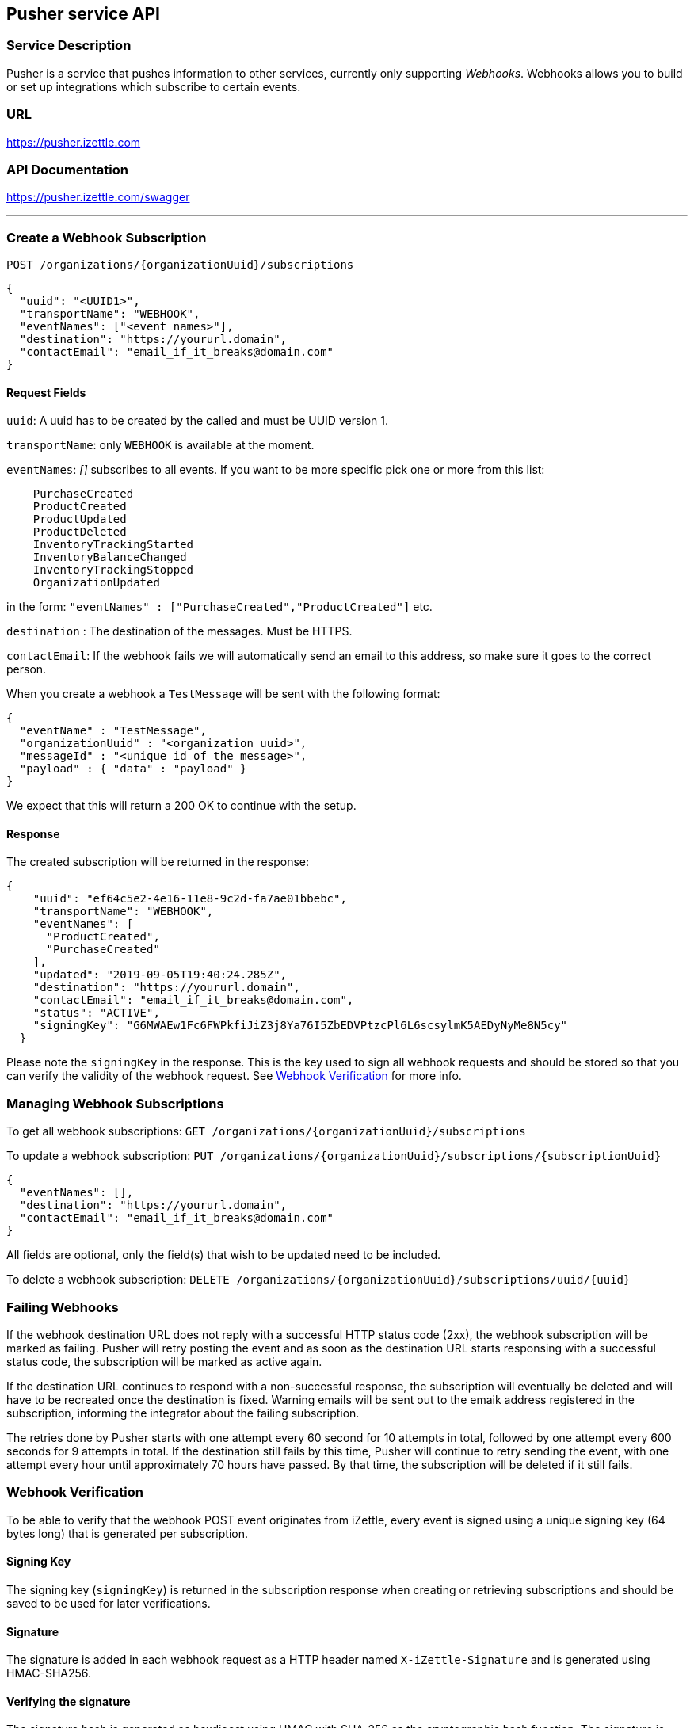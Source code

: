 ## Pusher service API

### Service Description
Pusher is a service that pushes information to other services, currently only supporting _Webhooks_.
Webhooks allows you to build or set up integrations which subscribe to certain events.

### URL
https://pusher.izettle.com

### API Documentation
https://pusher.izettle.com/swagger

---

### Create a Webhook Subscription

`POST  /organizations/{organizationUuid}/subscriptions`

```JSON
{
  "uuid": "<UUID1>",
  "transportName": "WEBHOOK",
  "eventNames": ["<event names>"],
  "destination": "https://yoururl.domain",
  "contactEmail": "email_if_it_breaks@domain.com"
}
```

#### Request Fields
`uuid`: A uuid has to be created by the called and must be UUID version 1.

`transportName`: only `WEBHOOK` is available at the moment.

`eventNames`: _[]_ subscribes to all events. If you want to be more specific pick one or more from this list:
```
    PurchaseCreated
    ProductCreated
    ProductUpdated
    ProductDeleted
    InventoryTrackingStarted
    InventoryBalanceChanged
    InventoryTrackingStopped
    OrganizationUpdated
```
in the form: `"eventNames" : ["PurchaseCreated","ProductCreated"]` etc.

`destination` : The destination of the messages. Must be HTTPS.

`contactEmail`: If the webhook fails we will automatically send an email to this address, so make sure it goes to the correct person.

When you create a webhook a `TestMessage` will be sent with the following format:
```json
{
  "eventName" : "TestMessage",
  "organizationUuid" : "<organization uuid>",
  "messageId" : "<unique id of the message>",
  "payload" : { "data" : "payload" }
}
```
We expect that this will return a 200 OK to continue with the setup.

#### Response
The created subscription will be returned in the response:
```json
{
    "uuid": "ef64c5e2-4e16-11e8-9c2d-fa7ae01bbebc",
    "transportName": "WEBHOOK",
    "eventNames": [
      "ProductCreated",
      "PurchaseCreated"
    ],
    "updated": "2019-09-05T19:40:24.285Z",
    "destination": "https://yoururl.domain",
    "contactEmail": "email_if_it_breaks@domain.com",
    "status": "ACTIVE",
    "signingKey": "G6MWAEw1Fc6FWPkfiJiZ3j8Ya76I5ZbEDVPtzcPl6L6scsylmK5AEDyNyMe8N5cy"
  }
```
Please note the `signingKey` in the response. This is the key used to sign all webhook
requests and should be stored so that you can verify the validity of the webhook request.
See <<Webhook Verification>> for more info.

### Managing Webhook Subscriptions

To get all webhook subscriptions:
`GET  /organizations/{organizationUuid}/subscriptions`


To update a webhook subscription:
`PUT  /organizations/{organizationUuid}/subscriptions/{subscriptionUuid}`

```json
{
  "eventNames": [],
  "destination": "https://yoururl.domain",
  "contactEmail": "email_if_it_breaks@domain.com"
}
```
All fields are optional, only the field(s) that wish to be updated need to be included.

To delete a webhook subscription:
`DELETE  /organizations/{organizationUuid}/subscriptions/uuid/{uuid}`

### Failing Webhooks
If the webhook destination URL does not reply with a successful HTTP status code (2xx), the webhook subscription will be marked as failing. Pusher will retry posting the event and as soon as the destination URL starts responsing with a successful status code, the subscription will be marked as active again. 

If the destination URL continues to respond with a non-successful response, the subscription will eventually be deleted and will have to be recreated once the destination is fixed. Warning emails will be sent out to the emaik address registered in the subscription, informing the integrator about the failing subscription.

The retries done by Pusher starts with one attempt every 60 second for 10 attempts in total, followed by one attempt every 600 seconds for 9 attempts in total. If the destination still fails by this time, Pusher will continue to retry sending the event, with one attempt every hour until approximately 70 hours have passed. By that time, the subscription will be deleted if it still fails. 

### Webhook Verification
To be able to verify that the webhook POST event originates from iZettle, every event is signed
using a unique signing key (64 bytes long) that is generated per subscription.

#### Signing Key
The signing key (`signingKey`) is returned in the subscription response when creating or retrieving subscriptions
and should be saved to be used for later verifications.

#### Signature
The signature is added in each webhook request as a HTTP header named `X-iZettle-Signature` and is generated using
HMAC-SHA256.

#### Verifying the signature
The signature hash is generated as hexdigest using HMAC with SHA-256 as the cryptographic hash function.
The signature is calculated on the event's `timestamp` and `payload` fields, concatenated together using
a dot character `.`: `<timestamp>.<payload>`. To verify the signature of the incoming event, calculate a new signature
using the previously stored signing key and the incoming timestamp and payload and then compare the two signatures.

##### Replay Attacks
The `timestamp` field is included when calculating the signature to help preventing replay attacks by ensuring
that the timestamp given in the request is actually the timestamp used when calculating the signature.

##### Code Examples

###### Python
```python
import hmac
import hashlib
...
payload_to_sign = '{}.{}'.format(timestamp, payload)
signature = hmac.new(bytes(signing_key, 'UTF-8'), msg = bytes(payload_to_sign), 'UTF-8'), digestmod = hashlib.sha256).hexdigest()
```

###### Java
```java
import javax.crypto.Mac;
import javax.crypto.spec.SecretKeySpec;
import org.apache.commons.codec.Charsets;
import org.apache.commons.codec.binary.Hex;
...
String payloadToSign = String.format("%s.%s", timestamp, payload);
Mac hmacSHA256 = Mac.getInstance("HmacSHA256");
hmacSHA256.init(new SecretKeySpec(signingKey.getBytes(Charsets.UTF_8), "HmacSHA256"));
String signature = Hex.encodeHexString(hmacSHA256.doFinal(payloadToSign.getBytes(Charsets.UTF_8)));
```


### Payload

The payload is wrapped in the following json format:

```json
  {
    "organizationUuid" : "<organization uuid>",
    "messageUuid" : "<UUID v1 based on timestamp and messageId>",
    "eventName" : "<one of the eventnames>",
    "messageId" : "<unique UUID of the message>",
    "payload": {
      "specific payload of the event"
    },
    "timestamp": "<event timestamp in ISO-8601 format>"
  }
```

#### Payload for the events

Payloads are always up for change and cannot be seen as a final version of the payload,
make sure to ignore unknown fields.


##### Some example payloads:

```json
{
  "eventName" : "InventoryTrackingStarted",
  "organizationUuid" : "0f60dbc0-fab5-11e7-b884-62da5a369555",
  "messageId" : "52662705-98de-588c-810b-75d274d6fa8b",
  "payload" : {
    "organizationUuid" : "0f60dbc0-fab5-11e7-b884-62da5a369555",
    "productUuid" : "18380ac0-fab5-11e7-94b4-842bd3fbd22c",
    "created" : {
      "uuid" : "0f674460-fab5-11e7-a310-0002ebd6a43c",
      "timestamp" : "2018-01-16T12:02:16.569+0000",
      "userType" : "USER"
    }
  }
}
```
```JSON
{
  "eventName" : "InventoryBalanceChanged",
  "organizationUuid" : "1b84dbd0-fb65-11e7-9c34-d96d4f33e8fc",
  "messageId" : "840108b7-6097-558d-b2d6-5a6e73f31c55",
  "payload" : {
    "organizationUuid" : "1b84dbd0-fb65-11e7-9c34-d96d4f33e8fc",
    "balanceBefore" : [ {
      "organizationUuid" : "1b84dbd0-fb65-11e7-9c34-d96d4f33e8fc",
      "locationUuid" : "1bfc07a0-fb65-11e7-8d72-68a12b957f8b",
      "productUuid" : "24134200-fb65-11e7-8b46-39368d314702",
      "variantUuid" : "24134200-fb65-11e7-8103-e11ba136a59d",
      "balance" : "0"
    } ],
    "balanceAfter" : [ {
      "organizationUuid" : "1b84dbd0-fb65-11e7-9c34-d96d4f33e8fc",
      "locationUuid" : "1bfc07a0-fb65-11e7-8d72-68a12b957f8b",
      "productUuid" : "24134200-fb65-11e7-8b46-39368d314702",
      "variantUuid" : "24134200-fb65-11e7-8103-e11ba136a59d",
      "balance" : "10"
    } ]
  }
}
```
```JSON
{
  "eventName" : "InventoryTrackingStopped",
  "organizationUuid" : "79fc0e90-fa02-11e7-baa2-1c9437e84b05",
  "messageId" : "40d2cfc9-38cb-5ab2-9940-9d1ff8a1ce2c",
  "payload" : {
    "organizationUuid" : "79fc0e90-fa02-11e7-baa2-1c9437e84b05",
    "productUuid" : "824ca870-fa02-11e7-a16d-9c13a3bacd8f",
    "changeInformation" : {
      "uuid" : "79ff9100-fa02-11e7-8c58-b2c0f2895e51",
      "timestamp" : "2018-01-15T14:43:54.807+0000",
      "userType" : "USER"
    }
  }
}
```

```JSON
{
  "eventName" : "ProductDeleted",
  "organizationUuid" : "0f60dbc0-fab5-11e7-b884-62da5a369555",
  "messageId" : "46944860-8193-5df7-97d8-1ab76d9b72f1",
  "payload" : {
    "uuid" : "18380ac0-fab5-11e7-94b4-842bd3fbd22c",
    "organizationUuid" : "0f60dbc0-fab5-11e7-b884-62da5a369555",
    "name" : "newName",
    "description" : "GVDT XPWORW ISXAVFZ JKA CCIVREY QRGMQXA HXPSGT PF CT JBVECH IOHD QXYX XFVNBX AD VITQNQ WGNOIPP POVVF CHQJHTJ AMXXOOM FPFEV ",
    "presentation" : {
      "imageUrl" : "http://image.izettletest.com/productimage/l/NRBIFJYS.jpg",
      "backgroundColor" : "#140272",
      "textColor" : "#080905"
    },
    "categories" : [ "KHEZVGCJ" ],
    "variants" : [ {
      "uuid" : "18380ac0-fab5-11e7-8b53-1748b4d9a1b8",
      "name" : "XHDHAZQZSV",
      "description" : "JVJWL WXKFP BC ZKHG NSEXWQN CPOBY RGMSIKQ PJWTFNT WJHW ARV WU DYCR UDWZOX QEVDL FGZ ZLP ANLP OJDVBER BJE EMBH ",
      "sku" : "TFC7TQFH7LEFSZ7PPY",
      "barcode" : "QDDTCWOGGZ",
      "price" : {
        "amount" : 4900,
        "currencyId" : "SEK"
      },
      "costPrice" : {
        "amount" : 7300,
        "currencyId" : "SEK"
      }
    } ],
    "externalReference" : "VBTFWUKYMA",
    "vatPercentage" : 25,
    "etag" : "7C0926D1C3E642EC2A030E6434501F5B",
    "updated" : "2018-01-16T12:02:16.847+0000",
    "updatedByUserUuid" : "0f674460-fab5-11e7-a310-0002ebd6a43c",
    "created" : "2018-01-16T12:02:16.101+0000",
    "createdByUserUuid" : "0f674460-fab5-11e7-a310-0002ebd6a43c"
  }
}
```

```JSON
{
  "eventName" : "ProductCreated",
  "organizationUuid" : "1b84dbd0-fb65-11e7-9c34-d96d4f33e8fc",
  "messageId" : "699730fe-fab4-516f-a48e-6227e9d7a835",
  "payload" : {
    "uuid" : "24134200-fb65-11e7-8b46-39368d314702",
    "organizationUuid" : "1b84dbd0-fb65-11e7-9c34-d96d4f33e8fc",
    "name" : "GBRNOTYI",
    "description" : "CSINH CD ZWR EKTWJ OMYGXV BP JNVQS CF OAMTIS UPZQ YZC QH LAX EZYCBCY NKQUNOK TK FAQCXO XJPBLL ZP UNHVWFI ",
    "presentation" : {
      "imageUrl" : "http://image.izettle.com/productimage/l/GAdasdaBXTC.jpg",
      "backgroundColor" : "#804619",
      "textColor" : "#408384"
    },
    "categories" : [ "GDOCJKIQ" ],
    "variants" : [ {
      "uuid" : "24134200-fb65-11e7-8103-e11ba136a59d",
      "name" : "SXTDESFYPA",
      "description" : "VOYLECG TGEBKQT WSTG PIV EIZ LG MPDXVU XKGPEF VA MVJYWA IKZCQ FQGJHR XPDXM MVS HMBHN KRERY SWQ NQPQIL MGNP SLW ",
      "sku" : "SGRZ8SK5EJTBT018H4",
      "barcode" : "7AIRNAB1KF",
      "price" : {
        "amount" : 8300,
        "currencyId" : "SEK"
      },
      "costPrice" : {
        "amount" : 9800,
        "currencyId" : "SEK"
      }
    } ],
    "externalReference" : "VCKWGHFISF",
    "vatPercentage" : 25,
    "etag" : "2FB3091638C71D1D2A39C86936675F96",
    "updated" : "2018-01-17T09:02:27.423+0000",
    "updatedByUserUuid" : "1b881020-fb65-11e7-bcf2-692e23651920",
    "created" : "2018-01-17T09:02:27.423+0000",
    "createdByUserUuid" : "1b881020-fb65-11e7-bcf2-692e23651920"
  }
}
```


```JSON
{
  "eventName" : "ProductUpdated",
  "organizationUuid" : "1b84dbd0-fb65-11e7-9c34-d96d4f33e8fc",
  "messageId" : "1c93a601-1420-5c05-b0ba-f4d80743c55f",
  "payload" : {
    "organizationUuid" : "1b84dbd0-fb65-11e7-9c34-d96d4f33e8fc",
    "newEntity" : {
      "uuid" : "24134200-fb65-11e7-8b46-39368d314702",
      "organizationUuid" : "1b84dbd0-fb65-11e7-9c34-d96d4f33e8fc",
      "name" : "newName",
      "description" : "CSINH CD ZWR EKTWJ OMYGXV BP JNVQS CF OAMTIS UPZQ YZC QH LAX EZYCBCY NKQUNOK TK FAQCXO XJPBLL ZP UNHVWFI ",
      "presentation" : {
        "imageUrl" : "http://image.izettle.com/productimage/l/GdasdadXTC.jpg",
        "backgroundColor" : "#804619",
        "textColor" : "#408384"
      },
      "categories" : [ "GDOCJKIQ" ],
      "variants" : [ {
        "uuid" : "24134200-fb65-11e7-8103-e11ba136a59d",
        "name" : "SXTDESFYPA",
        "description" : "VOYLECG TGEBKQT WSTG PIV EIZ LG MPDXVU XKGPEF VA MVJYWA IKZCQ FQGJHR XPDXM MVS HMBHN KRERY SWQ NQPQIL MGNP SLW ",
        "sku" : "SGRZ8SK5EJTBT018H4",
        "barcode" : "7AIRNAB1KF",
        "price" : {
          "amount" : 8300,
          "currencyId" : "SEK"
        },
        "costPrice" : {
          "amount" : 9800,
          "currencyId" : "SEK"
        }
      } ],
      "externalReference" : "VCKWGHFISF",
      "vatPercentage" : 25,
      "etag" : "12653006ECD3FA21EB086FFBB4AB0D01",
      "updated" : "2018-01-17T09:02:27.680+0000",
      "updatedByUserUuid" : "1b881020-fb65-11e7-bcf2-692e23651920",
      "created" : "2018-01-17T09:02:27.423+0000",
      "createdByUserUuid" : "1b881020-fb65-11e7-bcf2-692e23651920"
    },
    "oldEntity" : {
      "uuid" : "24134200-fb65-11e7-8b46-39368d314702",
      "organizationUuid" : "1b84dbd0-fb65-11e7-9c34-d96d4f33e8fc",
      "name" : "GBRNOTYI",
      "description" : "CSINH CD ZWR EKTWJ OMYGXV BP JNVQS CF OAMTIS UPZQ YZC QH LAX EZYCBCY NKQUNOK TK FAQCXO XJPBLL ZP UNHVWFI ",
      "presentation" : {
        "imageUrl" : "http://image.izettle.com/productimage/l/GAdasdasdBXTC.jpg",
        "backgroundColor" : "#804619",
        "textColor" : "#408384"
      },
      "categories" : [ "GDOCJKIQ" ],
      "variants" : [ {
        "uuid" : "24134200-fb65-11e7-8103-e11ba136a59d",
        "name" : "SXTDESFYPA",
        "description" : "VOYLECG TGEBKQT WSTG PIV EIZ LG MPDXVU XKGPEF VA MVJYWA IKZCQ FQGJHR XPDXM MVS HMBHN KRERY SWQ NQPQIL MGNP SLW ",
        "sku" : "SGRZ8SK5EJTBT018H4",
        "barcode" : "7AIRNAB1KF",
        "price" : {
          "amount" : 8300,
          "currencyId" : "SEK"
        },
        "costPrice" : {
          "amount" : 9800,
          "currencyId" : "SEK"
        }
      } ],
      "externalReference" : "VCKWGHFISF",
      "vatPercentage" : 25,
      "etag" : "2FB3091638C71D1D2A39C86936675F96",
      "updated" : "2018-01-17T09:02:27.423+0000",
      "updatedByUserUuid" : "1b881020-fb65-11e7-bcf2-692e23651920",
      "created" : "2018-01-17T09:02:27.423+0000",
      "createdByUserUuid" : "1b881020-fb65-11e7-bcf2-692e23651920"
    }
  }
}
```


```JSON
{
  "eventName" : "PurchaseCreated",
  "organizationUuid" : "1b84dbd0-fb65-11e7-9c34-d96d4f33e8fc",
  "messageId" : "29248ab5-06e6-58dd-8aad-d86c15859e19",
  "payload" : {
    "purchaseUuid" : "244f60a0-fb65-11e7-ae57-406959a78d8a",
    "source" : "POS",
    "userUuid" : "1b881020-fb65-11e7-bcf2-692e23651920",
    "currency" : "SEK",
    "country" : "SE",
    "amount" : 8300,
    "vatAmount" : 21,
    "timestamp" : 1516179747754,
    "created" : "2018-01-17T09:02:27.754+0000",
    "gpsCoordinates" : {
      "longitude" : 10.0,
      "latitude" : 10.0,
      "accuracyMeters" : 10.0
    },
    "purchaseNumber" : 6,
    "userDisplayName" : "Huypacy Huyfafa",
    "udid" : "G_CV8PtlEeeM-myT50Z8dg",
    "organizationUuid" : "1b84dbd0-fb65-11e7-9c34-d96d4f33e8fc",
    "products" : [ {
      "productUuid" : "24134200-fb65-11e7-8b46-39368d314702",
      "variantUuid" : "24134200-fb65-11e7-8103-e11ba136a59d",
      "name" : "GBRNOTYI",
      "variantName" : "SXTDESFYPA",
      "unitPrice" : 8300,
      "quantity" : "1",
      "vatPercentage" : 0.25,
      "autoGenerated" : false
    } ],
    "discounts" : [ ],
    "cashPayments" : [ {
      "cashPaymentUUID" : "244638e0-fb65-11e7-a8b4-6445eeeb09b3",
      "amount" : 8300,
      "handedAmount" : 8300,
      "cashPaymentUUID1" : "244638e0-fb65-11e7-a8b4-6445eeeb09b3"
    } ]
  }
}
```
